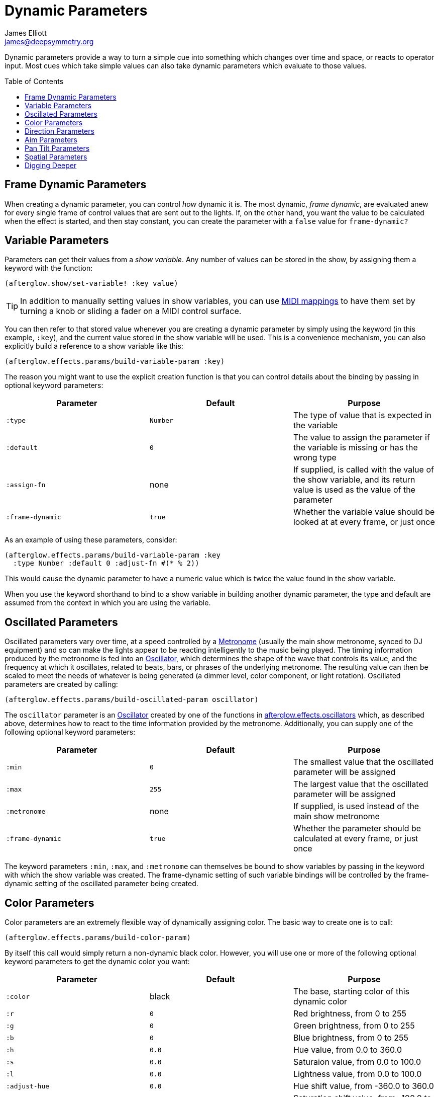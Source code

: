 = Dynamic Parameters
James Elliott <james@deepsymmetry.org>
:icons: font
:toc:
:toc-placement: preamble

// Set up support for relative links on GitHub; add more conditions
// if you need to support other environments and extensions.
ifdef::env-github[:outfilesuffix: .adoc]

Dynamic parameters provide a way to turn a simple cue into something
which changes over time and space, or reacts to operator input. Most
cues which take simple values can also take dynamic parameters which
evaluate to those values.

== Frame Dynamic Parameters

When creating a dynamic parameter, you can control _how_ dynamic it is.
The most dynamic, __frame dynamic__, are evaluated anew for every single
frame of control values that are sent out to the lights. If, on the
other hand, you want the value to be calculated when the effect is
started, and then stay constant, you can create the parameter with a
`false` value for `frame-dynamic?`

== Variable Parameters

Parameters can get their values from a __show variable__. Any number of
values can be stored in the show, by assigning them a keyword with the
function:

[source,clojure]
----
(afterglow.show/set-variable! :key value)
----

TIP: In addition to manually setting values in show variables, you can
use <<mapping_sync#mapping-a-control-to-a-variable,MIDI mappings>> to
have them set by turning a knob or sliding a fader on a MIDI control
surface.

You can then refer to that stored value whenever you are creating a
dynamic parameter by simply using the keyword (in this example, `:key`),
and the current value stored in the show variable will be used. This is
a convenience mechanism, you can also explicitly build a reference to a
show variable like this:

[source,clojure]
----
(afterglow.effects.params/build-variable-param :key)
----

The reason you might want to use the explicit creation function is that
you can control details about the binding by passing in optional keyword
parameters:

[cols=",,",options="header",]
|=======================================================================
|Parameter |Default |Purpose
|`:type` |`Number` |The type of value that is expected in the variable

|`:default` |`0` |The value to assign the parameter if the variable is
missing or has the wrong type

|`:assign-fn` |none |If supplied, is called with the value of the show
variable, and its return value is used as the value of the parameter

|`:frame-dynamic` |`true` |Whether the variable value should be looked
at at every frame, or just once
|=======================================================================

As an example of using these parameters, consider:

[source,clojure]
----
(afterglow.effects.params/build-variable-param :key
  :type Number :default 0 :adjust-fn #(* % 2))
----

This would cause the dynamic parameter to have a numeric value which is
twice the value found in the show variable.

When you use the keyword shorthand to bind to a show variable in
building another dynamic parameter, the type and default are assumed
from the context in which you are using the variable.

== Oscillated Parameters

Oscillated parameters vary over time, at a speed controlled by a
<<metronomes#metronomes,Metronome>> (usually the main show metronome,
synced to DJ equipment) and so can make the lights appear to be
reacting intelligently to the music being played. The timing
information produced by the metronome is fed into an
<<oscillators#oscillators,Oscillator>>, which determines the shape of
the wave that controls its value, and the frequency at which it
oscillates, related to beats, bars, or phrases of the underlying
metronome. The resulting value can then be scaled to meet the needs of
whatever is being generated (a dimmer level, color component, or light
rotation). Oscillated parameters are created by calling:

[source,clojure]
----
(afterglow.effects.params/build-oscillated-param oscillator)
----

The `oscillator` parameter is an
<<oscillators#oscillators,Oscillator>> created by one of the functions
in
http://deepsymmetry.org/afterglow/doc/afterglow.effects.oscillators.html[afterglow.effects.oscillators]
which, as described above, determines how to react to the time
information provided by the metronome. Additionally, you can supply
one of the following optional keyword parameters:

[cols=",,",options="header",]
|=======================================================================
|Parameter |Default |Purpose
|`:min` |`0` |The smallest value that the oscillated parameter will be
assigned

|`:max` |`255` |The largest value that the oscillated parameter will be
assigned

|`:metronome` |none |If supplied, is used instead of the main show
metronome

|`:frame-dynamic` |`true` |Whether the parameter should be calculated at
every frame, or just once
|=======================================================================

The keyword parameters `:min`, `:max`, and `:metronome` can themselves
be bound to show variables by passing in the keyword with which the show
variable was created. The frame-dynamic setting of such variable
bindings will be controlled by the frame-dynamic setting of the
oscillated parameter being created.

== Color Parameters

Color parameters are an extremely flexible way of dynamically assigning
color. The basic way to create one is to call:

[source,clojure]
----
(afterglow.effects.params/build-color-param)
----

By itself this call would simply return a non-dynamic black color.
However, you will use one or more of the following optional keyword
parameters to get the dynamic color you want:

[cols=",,",options="header",]
|=======================================================================
|Parameter |Default |Purpose
|`:color` |black |The base, starting color of this dynamic color

|`:r` |`0` |Red brightness, from 0 to 255

|`:g` |`0` |Green brightness, from 0 to 255

|`:b` |`0` |Blue brightness, from 0 to 255

|`:h` |`0.0` |Hue value, from 0.0 to 360.0

|`:s` |`0.0` |Saturaion value, from 0.0 to 100.0

|`:l` |`0.0` |Lightness value, from 0.0 to 100.0

|`:adjust-hue` |`0.0` |Hue shift value, from -360.0 to 360.0

|`:adjust-saturation` |`0.0` |Saturation shift value, from -100.0 to
100.0

|`:adjust-lightness` |`0.0` |Lightness shift value, from -100.0 to 100.0

|`:frame-dynamic` |`true` |Whether the parameter should be calculated at
every frame, or just once
|=======================================================================

All of these parameters, except for `frame-dynamic`, can themselves be
dynamic parameters, such as show <<variable-parameters,variables>>
(with the convenience shorthand of just passing in the keyword by which
the show variable was stored) or <<oscillated-parameters,oscillated
parameters>>.

Refer to <<color#working-with-color,Working with Color>> for a
refresher on the meaning of the basic color components. It would not
make sense to pass all of these parameters, because some will override
others, but here is how they are evaluated:

. The base color is established by the `:color` parameter.

. If any of `:r`, `:g`, or `:b` have been supplied, the color is
replaced by creating an RGB color with the values (or defaults)
supplied.

. If any of `:h`, `:s`, or `:l` have been supplied, the color is
replaced by creating an HSL color with the values (or defaults)
supplied.

. If `:adjust-hue` was supplied, the hue of the color obtained so far
is shifted by adding that amount to it (and wrapping around the color
circle if needed).

. If `adjust-saturation` was supplied, the saturation of the color is
adjusted by adding that amount to it, maxing out at 100.0, and bottoming
out at 0.0. Lower saturations yield less colorful (more gray) colors.

. If `adjust-lightness` was supplied, the lightness of the color is
adjusted by adding that amount to it, maxing out at 100.0, and bottoming
out at 0.0. A lightness of 50.0 allows for a fully saturated color,
lightnesses above that start getting whitened, and a lightness of 100.0
is pure white; lightnesses below 50.0 start getting darkened, and a
lightness of 0.0 is pure black.

Finally, the result of all this is the color that is returned by the
dynamic parameter. Afterglow tries to be as efficient about this as
possible, and do as much calculation as it can when the parameter is
created. If there are no frame dynamic parameters, it will return a
fixed color. But you can easily use frame-dynamic oscillated
parameters and get lovely shifting rainbow cues, as shown in the
<<effects#oscillator-effects,effect examples>>.

== Direction Parameters

Direction parameters are a way to tell a group of fixtures to point in
a particular direction, or move in unison or in a coordinated pattern.
They are used with <<effects#direction-effects,Direction Effects>>.
The basic way to create one is to call:

[source,clojure]
----
(afterglow.effects.params/build-direction-param)
----

By itself this call would simply return a non-dynamic direction telling
fixtures to point directly at the audience. However, you will use one or
more of the following optional keyword parameters to get the dynamic
direction you want:

[cols=",,",options="header",]
|=======================================================================
|Parameter |Default |Purpose
|`:x` |`0` |The amount the light should point towards audience’s right

|`:y` |`0` |The amount the light should point up

|`:z` |`1` |The amount the light should point towards the audience

|`:frame-dynamic` |`true` |Whether the parameter should be calculated at
every frame, or just once
|=======================================================================

Collectively, `x`, `y`, and `z` specify a three-dimensional vector in
the light show’s <<show_space#show-space,frame of reference>> telling
the lights which direction they should point. The absolute magnitudes
of the values are not important, it is their relative sizes that
matter. The default of `[0, 0, 1]` means the lights point neither left
nor right, neither up nor down, and straight towards the audience.
`[1, 0, 0]` would be straight right, `[-1, 0, 0]` straight left, `[0,
1, 0]` straight up, and `[0, 1, -1]` up and away from the audience at
a 45° angle. When this vector is supplied to a
<<effects#direction-effects,Direction Effect>>, it causes the attached
lights to make the specified movement, if they are capable.

All of these parameters, except for `frame-dynamic`, can themselves be
dynamic parameters, such as show <<variable-parameters,variables>>
(with the convenience shorthand of just passing in the keyword by which
the show variable was stored) or <<oscillated-parameters,oscillated
parameters>>.

## Aim Parameters

Aim parameters are a way to tell a group of fixtures to aim at a
particular point in space, or track something in unison or in a
coordinated pattern. They are used with <<effects#aim-effects,Aim
Effects>>. The basic way to create one is to call:

[source,clojure]
----
(afterglow.effects.params/build-aim-param)
----

By itself this call would simply return a non-dynamic point telling
fixtures to aim directly at a height of zero, centered on the X axis,
two meters towards the audience. However, you will use one or more of
the following optional keyword parameters to get the dynamic target
point you want:

[cols=",,",options="header",]
|=======================================================================
|Parameter |Default |Purpose
|`:x` |`0` |How many meters along the X axis the target point is found

|`:y` |`0` |How high up or down the Y axis is the target point

|`:z` |`2` |How far towards or away from the audience is the target
point

|`:frame-dynamic` |`true` |Whether the parameter should be calculated at
every frame, or just once
|=======================================================================

Collectively, `x`, `y`, and `z` specify a three-dimensional point
within the light show’s [[frame of reference|show-space]] telling the
lights where to aim. When this vector is supplied to an
<<effects#aim-effects,Aim Effect>>, it causes the attached lights to
make the specified movement, if they are capable.

If you need to convert inches to meters, which are the
standard distance units in Afterglow, you can use
http://deepsymmetry.org/afterglow/doc/afterglow.transform.html#var-inches[afterglow.transform/inches].

All of these parameters, except for `frame-dynamic`, can themselves be
dynamic parameters, such as show <<variable-parameters,variables>>
(with the convenience shorthand of just passing in the keyword by which
the show variable was stored) or <<oscillated-parameters,oscillated
parameters>>.

## Pan Tilt Parameters

A more traditional way of aiming fixtures involves setting pan and
tilt angles. Afterglow supports this approach as well, although even
in this case you use angles expressed in the standard show [[frame of
reference|show-space]] regardless of how the individual fixtures are
hung. Pan Tilt parameters are an alternate way to work with
<<effects#direction-effects,Direction Effects>>. The basic way to create one is to
call:

[source,clojure]
----
(afterglow.effects.params/build-pan-tilt-param)
----

By itself this call would simply return a non-dynamic direction telling
fixtures to point directly at the audience. However, you will use one or
more of the following optional keyword parameters to get the dynamic
angles you want:

[cols=",,",options="header",]
|=======================================================================
|Parameter |Default |Purpose
|`:pan` |`0` |How many degrees counter-clockwise should the light turn
around the Y axis.

|`:tilt` |`0` |How many degrees counter-clockwise should the light turn
around the X axis.

|`:frame-dynamic` |`true` |Whether the parameter should be calculated at
every frame, or just once
|=======================================================================

The rotations requested by `pan` and `tilt` jointly identify the
direction the light should turn away from the audience. The result of
the parameter is a direction vector in the light show’s [[frame of
reference|show-space]] telling the lights which direction they should
point. When this vector is supplied to a
<<effects#direction-effects,Direction Effect>>, it causes the attached
lights to make the specified movement, if they are capable.

Note that although internally Afterglow works with angles expressed in
radians, the values of `pan` and `tilt` are in degrees, and are
converted to radians for the convenience of the user who is more
likely accustomed to working with angles expressed in degrees.

All of these parameters, except for `frame-dynamic`, can themselves be
dynamic parameters, such as show <<variable-parameters,variables>>
(with the convenience shorthand of just passing in the keyword by which
the show variable was stored) or <<oscillated-parameters,oscillated
parameters>>.

## Spatial Parameters

Spatial parameters allow you to base an effect parameter on the physical
arrangement or relationships between fixtures in your light show. The
way to create one is to call:

[source,clojure]
----
(afterglow.effects.params/build-spatial-param fixtures-or-heads f)
----

The required parameters are the fixtures and/or heads over which you
want this parameter to be calculated, and a function which, when invoked
with a fixture or head, returns a number or a dynamic `Number`
parameter.

If desired, the results returned for all included heads can be scaled
to fall within a standard range. Scaling is activated using the
optional keyword parameters `:max` and `:min`. If neither is supplied,
scaling is not performed. Passing a value for only `:max` activates
scaling with a default minimum value of `0`, and passing a value for
only `:min` activates scaling with a default maximum value of `255`.
The maximum value must be larger than the minimum value.

[cols=",,",options="header",]
|=======================================================================
|Parameter |Default |Purpose
|`:min` | n/a | If present, activates result scaling, and establishes
the smallest value this dynamic parameter will hold.
|`:max` | n/a | If present, activates result scaling, and establishes
the largest value this dynamic parameter will hold.
|`:frame-dynamic` |n/a | Whether the parameter should be calculated at
every frame, or just once.
|=======================================================================

As noted above, the values returned by `f` can themselves be
dynamic parameters, such as show <<variable-parameters,variables>>
(with the convenience shorthand of just passing in the keyword by which
the show variable was stored) or <<oscillated-parameters,oscillated
parameters>>. If `frame-dynamic` is not explicitly set, the spatial
parameter will be frame dynamic if any value returned by `f` is
frame-dynamic.

Useful things that `f` can do include calculating the distance of the
head from some point, either in 3D or along an axis, its angle from
some line, and so on. These can allow the creation of lighting
gradients across all or part of a show. Spatial parameters make
excellent building blocks for <<color-parameters,color>>,
<<direction-parameters,direction>> and <<aim-parameters,aim>>
parameters, as shown in the
<<effects#spatial-effects,effect examples>>.

## Digging Deeper

For more details, see the
http://deepsymmetry.org/afterglow/doc/afterglow.effects.params.html[API
documentation].
